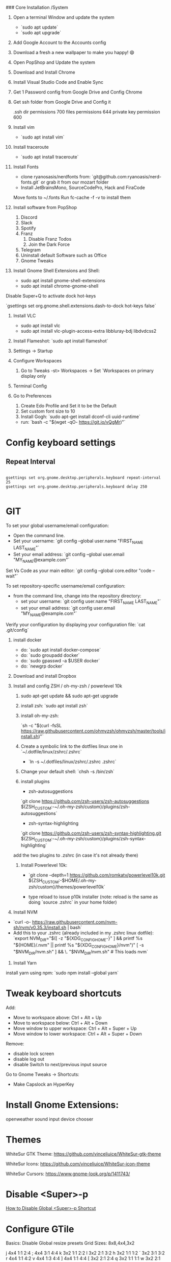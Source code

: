# Ubuntu 20.10 Install Log

### Core Installation /System

1. Open a terminal Window and update the system

   - `sudo apt update`
   - `sudo apt upgrade`

2. Add Google Account to the Accounts config
3. Download a fresh a new wallpaper to make you happy! 😄
4. Open PopShop and Update the system
5. Download and Install Chrome
6. Install Visual Studio Code and Enable Sync
7. Get 1 Password config from Google Drive and Config Chrome
8. Get ssh folder from Google Drive and Config it

   .ssh dir permissions 700
   files permissions 644
   private key permission 600

9. Install vim

   - `sudo apt install vim`

10. Install traceroute

    - `sudo apt install traceroute`

11. Install Fonts

    - clone ryanosasis/nerdfonts from: `git@github.com:ryanoasis/nerd-fonts.git` or grab it from our mozart folder
    - Install JetBrainsMono, SourceCodePro, Hack and FiraCode

    Move fonts to ~/.fonts
    Run fc-cache -f -v to install them

12. Install software from PopShop

    1. Discord
    2. Slack
    3. Spotify
    4. Franz
       1. Disable Franz Todos
       2. Join the Dark Force
    5. Telegram
    6. Uninstall default Software such as Office
    7. Gnome Tweaks

13. Install Gnome Shell Extensions and Shell:

    - sudo apt install gnome-shell-extensions
    - sudo apt install chrome-gnome-shell

Disable Super+Q to activate dock hot-keys

`gsettings set org.gnome.shell.extensions.dash-to-dock hot-keys false`

15. Install VLC

    - sudo apt install vlc
    - sudo apt install vlc-plugin-access-extra libbluray-bdj libdvdcss2

16. Install Flameshot: `sudo apt install flameshot`
17. Settings -> Startup

18. Configure Workspaces

    1. Go to Tweaks -st> Workspaces -> Set `Workspaces on primary display only

19. Terminal Config
20. Go to Preferences

    1. Create Edo Profile and Set it to be the Default
    2. Set custom font size to 10
    3. Install Gogh: `sudo apt-get install dconf-cli uuid-runtime`

    - run: `bash -c "$(wget -qO- https://git.io/vQgMr)"`

* Config keyboard settings

** Repeat Interval
#+begin_src shell

gsettings set org.gnome.desktop.peripherals.keyboard repeat-interval 25
gsettings set org.gnome.desktop.peripherals.keyboard delay 250

#+end_src

#+RESULTS:

* GIT

    To set your global username/email configuration:

    - Open the command line.
    - Set your username: `git config --global user.name "FIRST_NAME LAST_NAME"`
    - Set your email address: `git config --global user.email "MY_NAME@example.com"`

    Set Vs Code as your main editor: `git config --global core.editor "code --wait"`

    To set repository-specific username/email configuration:

    - from the command line, change into the repository directory:
      - set your username: `git config user.name "FIRST_NAME LAST_NAME"`
      - set your email address: `git config user.email "MY_NAME@example.com"`

    Verify your configuration by displaying your configuration file: `cat .git/config`

23. install docker

    - do: `sudo apt install docker-compose`
    - do: `sudo groupadd docker`
    - do: `sudo gpasswd -a $USER docker`
    - do: `newgrp docker`

24. Download and install Dropbox

25. Install and config ZSH / oh-my-zsh / powerlevel 10k

    1. sudo apt-get update && sudo apt-get upgrade

    2. install zsh: `sudo apt install zsh`

    3. install oh-my-zsh:

       `sh -c "$(curl -fsSL https://raw.githubusercontent.com/ohmyzsh/ohmyzsh/master/tools/install.sh)"`

    4. Create a symbolic link to the dotfiles linux one in `~/.dotfile/linux/zshrc/.zshrc`

       - `ln -s ~/.dotfiles/linux/zshrc/.zshrc .zshrc`

    5. Change your default shell: `chsh -s /bin/zsh`

    6. install plugins

       - zsh-autosuggestions

       `git clone https://github.com/zsh-users/zsh-autosuggestions ${ZSH_CUSTOM:-~/.oh-my-zsh/custom}/plugins/zsh-autosuggestions`

       - zsh-syntax-highlighting

       `git clone https://github.com/zsh-users/zsh-syntax-highlighting.git ${ZSH_CUSTOM:-~/.oh-my-zsh/custom}/plugins/zsh-syntax-highlighting`

    add the two plugins to .zshrc (in case it's not already there)

    1. Install Powerlevel 10k:

       - `git clone --depth=1 https://github.com/romkatv/powerlevel10k.git ${ZSH_CUSTOM:-$HOME/.oh-my-zsh/custom}/themes/powerlevel10k`

       - type reload to issue p10k installer (note: reload is the same as doing `source .zshrc` in your home folder)

26. Install NVM

- `curl -o- https://raw.githubusercontent.com/nvm-sh/nvm/v0.35.3/install.sh | bash`
- Add this to your .zshrc (already included in my .zshrc linux dotfile): `export NVM_DIR="$([ -z "${XDG_CONFIG_HOME-}" ] && printf %s "${HOME}/.nvm" || printf %s "${XDG_CONFIG_HOME}/nvm")" [ -s "$NVM_DIR/nvm.sh" ] && \. "$NVM_DIR/nvm.sh" # This loads nvm`

1. Install Yarn

install yarn using npm: `sudo npm install --global yarn`

* Tweak keyboard shortcuts

    Add:

    - Move to workspace above: Ctrl + Alt + Up
    - Move to workspace below: Ctrl + Alt + Down
    - Move window to upper workspace: Ctrl + Alt + Super + Up
    - Move window to lower workspace: Ctrl + Alt + Super + Down

    Remove:

    - disable lock screen
    - disable log out
    - disable Switch to next/previous input source

    Go to Gnome Tweaks -> Shortcuts:

    - Make Capslock an HyperKey

* Install Gnome Extensions:

    openweather
    sound input device chooser

* Themes

    WhiteSur GTK Theme: https://github.com/vinceliuice/WhiteSur-gtk-theme

    WhiteSur Icons: https://github.com/vinceliuice/WhiteSur-icon-theme

    WhiteSur Cursors: https://www.gnome-look.org/p/1411743/

* Disable <Super>-p

    [[https://askubuntu.com/questions/68463/how-to-disable-global-super-p-shortcut][How to Disable Global <Super>-p Shortcut]]

* Configure GTile

    Basics: Disable Global resize presets
    Grid Sizes: 8x8,4x4,3x2

    j 4x4 1:1 2:4
    ; 4x4 3:1 4:4
    k 3x2 1:1 2:2
    l 3x2 2:1 3:2
    h 3x2 1:1 1:2
    ´ 3x2 3:1 3:2
    r 4x4 1:1 4:2
    v 4x4 1:3 4:4
    ] 4x4 1:1 4:4
    [ 3x2 2:1 2:4
    q 3x2 1:1 1:1
    w 3x2 2:1 2:1
    e 3x2 3:1 3:1
    z 3x2 1:2 1:2
    x 3x2 2:2 2:2
    c 3x2 3:2 3:2
    u 4x4 1:1 2:2
    p 4x4 3:1 4:2
    m 4x4 1:3 2:4
    / 4x4 3:3 4:4
    i 3x2 1:1 2:1
    o 3x2 2:1 3:1
    , 3x2 1:2 2:2
    . 3x2 2:2 3:2
